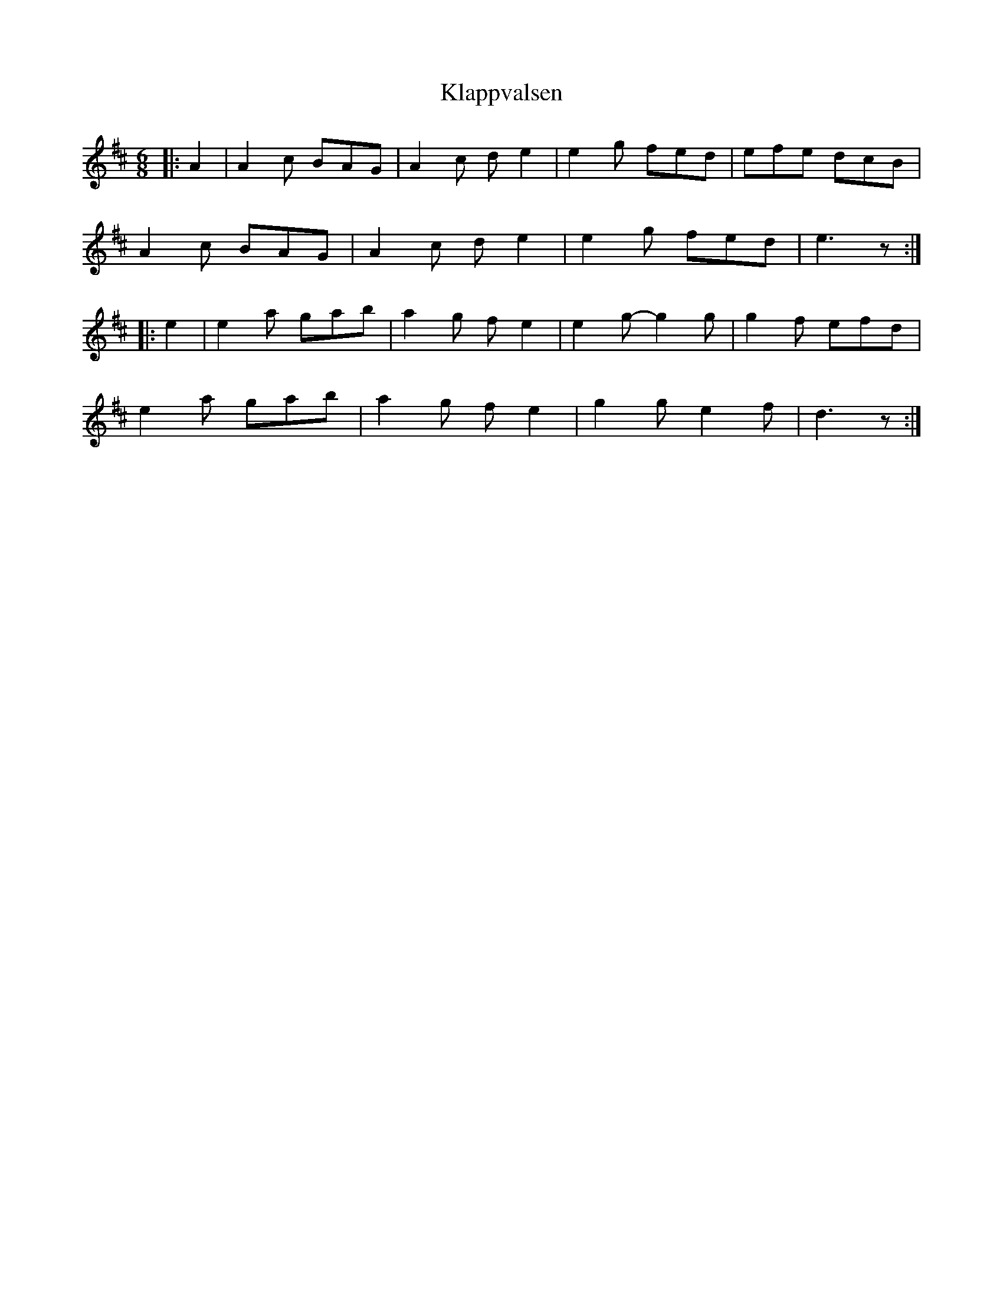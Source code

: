 X: 22024
T: Klappvalsen
R: jig
M: 6/8
K: Amixolydian
|:A2|A2c BAG|A2c de2|e2g fed|efe dcB|
A2c BAG|A2c de2|e2g fed|e3 z:|
|:e2|e2a gab|a2g fe2|e2g-g2g|g2f efd|
e2a gab|a2g fe2|g2g e2f|d3 z:|

